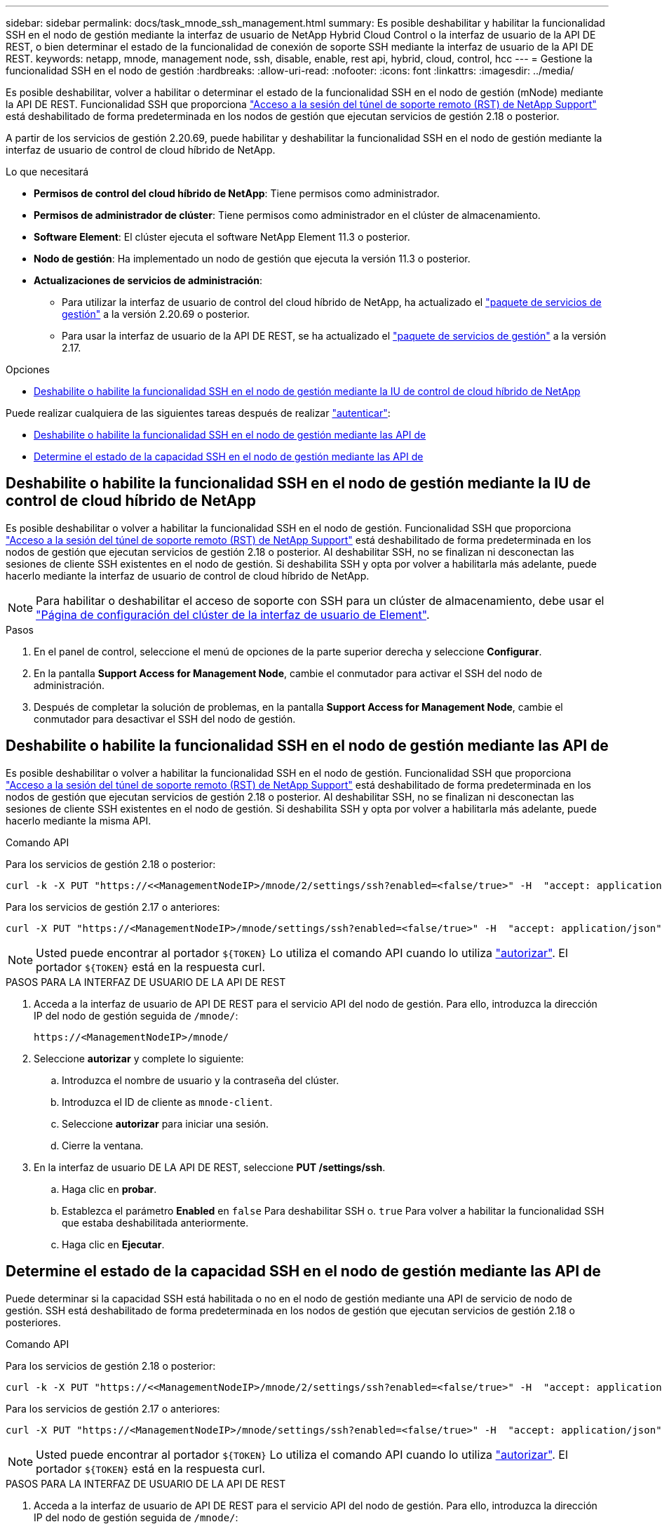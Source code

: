 ---
sidebar: sidebar 
permalink: docs/task_mnode_ssh_management.html 
summary: Es posible deshabilitar y habilitar la funcionalidad SSH en el nodo de gestión mediante la interfaz de usuario de NetApp Hybrid Cloud Control o la interfaz de usuario de la API DE REST, o bien determinar el estado de la funcionalidad de conexión de soporte SSH mediante la interfaz de usuario de la API DE REST. 
keywords: netapp, mnode, management node, ssh, disable, enable, rest api, hybrid, cloud, control, hcc 
---
= Gestione la funcionalidad SSH en el nodo de gestión
:hardbreaks:
:allow-uri-read: 
:nofooter: 
:icons: font
:linkattrs: 
:imagesdir: ../media/


[role="lead"]
Es posible deshabilitar, volver a habilitar o determinar el estado de la funcionalidad SSH en el nodo de gestión (mNode) mediante la API DE REST. Funcionalidad SSH que proporciona link:task_mnode_enable_remote_support_connections.html["Acceso a la sesión del túnel de soporte remoto (RST) de NetApp Support"] está deshabilitado de forma predeterminada en los nodos de gestión que ejecutan servicios de gestión 2.18 o posterior.

A partir de los servicios de gestión 2.20.69, puede habilitar y deshabilitar la funcionalidad SSH en el nodo de gestión mediante la interfaz de usuario de control de cloud híbrido de NetApp.

.Lo que necesitará
* *Permisos de control del cloud híbrido de NetApp*: Tiene permisos como administrador.
* *Permisos de administrador de clúster*: Tiene permisos como administrador en el clúster de almacenamiento.
* *Software Element*: El clúster ejecuta el software NetApp Element 11.3 o posterior.
* *Nodo de gestión*: Ha implementado un nodo de gestión que ejecuta la versión 11.3 o posterior.
* *Actualizaciones de servicios de administración*:
+
** Para utilizar la interfaz de usuario de control del cloud híbrido de NetApp, ha actualizado el https://mysupport.netapp.com/site/products/all/details/mgmtservices/downloads-tab["paquete de servicios de gestión"^] a la versión 2.20.69 o posterior.
** Para usar la interfaz de usuario de la API DE REST, se ha actualizado el https://mysupport.netapp.com/site/products/all/details/mgmtservices/downloads-tab["paquete de servicios de gestión"^] a la versión 2.17.




.Opciones
* <<Deshabilite o habilite la funcionalidad SSH en el nodo de gestión mediante la IU de control de cloud híbrido de NetApp>>


Puede realizar cualquiera de las siguientes tareas después de realizar link:task_mnode_api_get_authorizationtouse.html["autenticar"]:

* <<Deshabilite o habilite la funcionalidad SSH en el nodo de gestión mediante las API de>>
* <<Determine el estado de la capacidad SSH en el nodo de gestión mediante las API de>>




== Deshabilite o habilite la funcionalidad SSH en el nodo de gestión mediante la IU de control de cloud híbrido de NetApp

Es posible deshabilitar o volver a habilitar la funcionalidad SSH en el nodo de gestión. Funcionalidad SSH que proporciona link:task_mnode_enable_remote_support_connections.html["Acceso a la sesión del túnel de soporte remoto (RST) de NetApp Support"] está deshabilitado de forma predeterminada en los nodos de gestión que ejecutan servicios de gestión 2.18 o posterior. Al deshabilitar SSH, no se finalizan ni desconectan las sesiones de cliente SSH existentes en el nodo de gestión. Si deshabilita SSH y opta por volver a habilitarla más adelante, puede hacerlo mediante la interfaz de usuario de control de cloud híbrido de NetApp.


NOTE: Para habilitar o deshabilitar el acceso de soporte con SSH para un clúster de almacenamiento, debe usar el https://docs.netapp.com/us-en/element-software/storage/task_system_manage_cluster_enable_and_disable_support_access.html["Página de configuración del clúster de la interfaz de usuario de Element"^].

.Pasos
. En el panel de control, seleccione el menú de opciones de la parte superior derecha y seleccione *Configurar*.
. En la pantalla *Support Access for Management Node*, cambie el conmutador para activar el SSH del nodo de administración.
. Después de completar la solución de problemas, en la pantalla *Support Access for Management Node*, cambie el conmutador para desactivar el SSH del nodo de gestión.




== Deshabilite o habilite la funcionalidad SSH en el nodo de gestión mediante las API de

Es posible deshabilitar o volver a habilitar la funcionalidad SSH en el nodo de gestión. Funcionalidad SSH que proporciona link:task_mnode_enable_remote_support_connections.html["Acceso a la sesión del túnel de soporte remoto (RST) de NetApp Support"] está deshabilitado de forma predeterminada en los nodos de gestión que ejecutan servicios de gestión 2.18 o posterior. Al deshabilitar SSH, no se finalizan ni desconectan las sesiones de cliente SSH existentes en el nodo de gestión. Si deshabilita SSH y opta por volver a habilitarla más adelante, puede hacerlo mediante la misma API.

.Comando API
Para los servicios de gestión 2.18 o posterior:

[listing]
----
curl -k -X PUT "https://<<ManagementNodeIP>/mnode/2/settings/ssh?enabled=<false/true>" -H  "accept: application/json" -H  "Authorization: Bearer ${TOKEN}"
----
Para los servicios de gestión 2.17 o anteriores:

[listing]
----
curl -X PUT "https://<ManagementNodeIP>/mnode/settings/ssh?enabled=<false/true>" -H  "accept: application/json" -H  "Authorization: Bearer ${TOKEN}"
----

NOTE: Usted puede encontrar al portador `${TOKEN}` Lo utiliza el comando API cuando lo utiliza link:task_mnode_api_get_authorizationtouse.html["autorizar"]. El portador `${TOKEN}` está en la respuesta curl.

.PASOS PARA LA INTERFAZ DE USUARIO DE LA API DE REST
. Acceda a la interfaz de usuario de API DE REST para el servicio API del nodo de gestión. Para ello, introduzca la dirección IP del nodo de gestión seguida de `/mnode/`:
+
[listing]
----
https://<ManagementNodeIP>/mnode/
----
. Seleccione *autorizar* y complete lo siguiente:
+
.. Introduzca el nombre de usuario y la contraseña del clúster.
.. Introduzca el ID de cliente as `mnode-client`.
.. Seleccione *autorizar* para iniciar una sesión.
.. Cierre la ventana.


. En la interfaz de usuario DE LA API DE REST, seleccione *PUT /settings​/ssh*.
+
.. Haga clic en *probar*.
.. Establezca el parámetro *Enabled* en `false` Para deshabilitar SSH o. `true` Para volver a habilitar la funcionalidad SSH que estaba deshabilitada anteriormente.
.. Haga clic en *Ejecutar*.






== Determine el estado de la capacidad SSH en el nodo de gestión mediante las API de

Puede determinar si la capacidad SSH está habilitada o no en el nodo de gestión mediante una API de servicio de nodo de gestión. SSH está deshabilitado de forma predeterminada en los nodos de gestión que ejecutan servicios de gestión 2.18 o posteriores.

.Comando API
Para los servicios de gestión 2.18 o posterior:

[listing]
----
curl -k -X PUT "https://<<ManagementNodeIP>/mnode/2/settings/ssh?enabled=<false/true>" -H  "accept: application/json" -H  "Authorization: Bearer ${TOKEN}"
----
Para los servicios de gestión 2.17 o anteriores:

[listing]
----
curl -X PUT "https://<ManagementNodeIP>/mnode/settings/ssh?enabled=<false/true>" -H  "accept: application/json" -H  "Authorization: Bearer ${TOKEN}"
----

NOTE: Usted puede encontrar al portador `${TOKEN}` Lo utiliza el comando API cuando lo utiliza link:task_mnode_api_get_authorizationtouse.html["autorizar"]. El portador `${TOKEN}` está en la respuesta curl.

.PASOS PARA LA INTERFAZ DE USUARIO DE LA API DE REST
. Acceda a la interfaz de usuario de API DE REST para el servicio API del nodo de gestión. Para ello, introduzca la dirección IP del nodo de gestión seguida de `/mnode/`:
+
[listing]
----
https://<ManagementNodeIP>/mnode/
----
. Seleccione *autorizar* y complete lo siguiente:
+
.. Introduzca el nombre de usuario y la contraseña del clúster.
.. Introduzca el ID de cliente as `mnode-client`.
.. Seleccione *autorizar* para iniciar una sesión.
.. Cierre la ventana.


. En la interfaz de usuario DE LA API DE REST, seleccione *GET /settings​/ssh*.
+
.. Haga clic en *probar*.
.. Haga clic en *Ejecutar*.




[discrete]
== Obtenga más información

* https://docs.netapp.com/us-en/vcp/index.html["Plugin de NetApp Element para vCenter Server"^]
* https://www.netapp.com/hybrid-cloud/hci-documentation/["Página de recursos de NetApp HCI"^]

